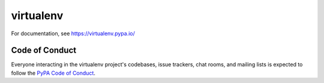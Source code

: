 virtualenv
==========

.. image:: https://img.shields.io/pypi/v/virtualenv.svg
        :target: https://pypi.python.org/pypi/virtualenv

.. image:: https://img.shields.io/travis/pypa/virtualenv/develop.svg
   :target: http://travis-ci.org/pypa/virtualenv

For documentation, see https://virtualenv.pypa.io/


Code of Conduct
---------------

Everyone interacting in the virtualenv project's codebases, issue trackers,
chat rooms, and mailing lists is expected to follow the
`PyPA Code of Conduct`_.

.. _PyPA Code of Conduct: https://www.pypa.io/en/latest/code-of-conduct/
